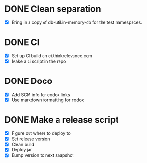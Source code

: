 * DONE Clean separation
  CLOSED: [2014-11-29 Sat 10:34]
- [X] Bring in a copy of db-util.in-memory-db for the test namespaces.
* DONE CI
  CLOSED: [2014-11-29 Sat 12:16]
- [X] Set up CI build on ci.thinkrelevance.com
- [X] Make a ci script in the repo
* DONE Doco
  CLOSED: [2014-11-29 Sat 12:16]
- [X] Add SCM info for codox links
- [X] Use markdown formatting for codox
* DONE Make a release script
  CLOSED: [2018-01-26 Fri 13:46]
- [X] Figure out where to deploy to
- [X] Set release version
- [X] Clean build
- [X] Deploy jar
- [X] Bump version to next snapshot
